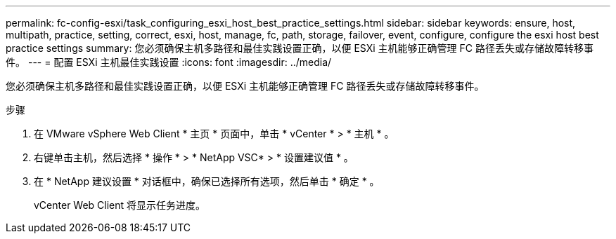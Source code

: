 ---
permalink: fc-config-esxi/task_configuring_esxi_host_best_practice_settings.html 
sidebar: sidebar 
keywords: ensure, host, multipath, practice, setting, correct, esxi, host, manage, fc, path, storage, failover, event, configure, configure the esxi host best practice settings 
summary: 您必须确保主机多路径和最佳实践设置正确，以便 ESXi 主机能够正确管理 FC 路径丢失或存储故障转移事件。 
---
= 配置 ESXi 主机最佳实践设置
:icons: font
:imagesdir: ../media/


[role="lead"]
您必须确保主机多路径和最佳实践设置正确，以便 ESXi 主机能够正确管理 FC 路径丢失或存储故障转移事件。

.步骤
. 在 VMware vSphere Web Client * 主页 * 页面中，单击 * vCenter * > * 主机 * 。
. 右键单击主机，然后选择 * 操作 * > * NetApp VSC* > * 设置建议值 * 。
. 在 * NetApp 建议设置 * 对话框中，确保已选择所有选项，然后单击 * 确定 * 。
+
vCenter Web Client 将显示任务进度。


